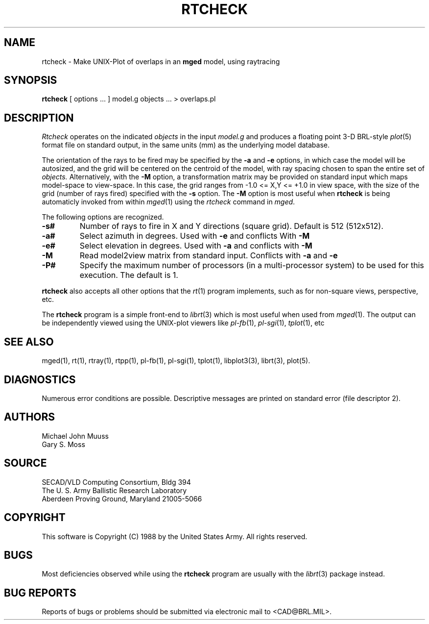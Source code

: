 .TH RTCHECK 1 BRL/CAD
.UC 4
.SH NAME
rtcheck \- Make UNIX-Plot of overlaps in an \fBmged\fP model, using raytracing
.SH SYNOPSIS
.B rtcheck
[ options ... ]
model.g
objects ...
> overlaps.pl
.SH DESCRIPTION
.I Rtcheck
operates on the indicated
.I objects
in the input
.I model.g
and produces a floating point 3-D BRL-style
.IR plot (5)
format file on standard output, in the same units (mm)
as the underlying model database.
.LP
The orientation of the rays to be fired may be specified by
the
.B \-a
and
.B \-e
options, in which case the model will be autosized, and the grid
will be centered on the centroid of the model, with ray spacing
chosen to span the entire set of
.I objects.
Alternatively,
with the
.B \-M
option, a transformation matrix may be provided on standard input
which maps model-space to view-space.
In this case, the grid ranges from -1.0 <= X,Y <= +1.0 in view space,
with the size of the grid (number of rays fired) specified with the
.B \-s
option.
The
.B \-M
option is most useful when
.B rtcheck
is being automaticly invoked from within
.IR mged (1)
using the
\fIrtcheck\fR command in
.IR mged .
.LP
The following options are recognized.
.TP
.B \-s#
Number of rays to fire in X and Y directions (square grid).
Default is 512 (512x512).
.TP
.B \-a#
Select azimuth in degrees.  Used with
.B \-e
and conflicts With
.B \-M
.TP
.B \-e#
Select elevation in degrees.  Used with
.B \-a
and conflicts with
.B \-M
.TP
.B \-M
Read model2view matrix from standard input.
Conflicts with
.B \-a
and
.B \-e
.TP
.B \-P#
Specify the maximum number of processors (in a multi-processor system) to be
used for this execution.  The default is 1.
.LP
.B rtcheck
also accepts all other options that the
.IR rt (1)
program implements, such as for non-square views, perspective, etc.
.LP
The
.B rtcheck
program is a simple front-end to
.IR librt (3)
which is most useful when used from
.IR mged (1).
The output can be independently viewed using the UNIX-plot
viewers like
.IR pl-fb (1),
.IR pl-sgi (1),
.IR tplot (1),
etc
.SH "SEE ALSO"
mged(1), rt(1), rtray(1), rtpp(1), pl-fb(1), pl-sgi(1), tplot(1),
libplot3(3), librt(3), plot(5).
.SH DIAGNOSTICS
Numerous error conditions are possible.
Descriptive messages are printed on standard error (file descriptor 2).
.SH AUTHORS
Michael John Muuss
.br
Gary S. Moss
.SH SOURCE
SECAD/VLD Computing Consortium, Bldg 394
.br
The U. S. Army Ballistic Research Laboratory
.br
Aberdeen Proving Ground, Maryland  21005-5066
.SH COPYRIGHT
This software is Copyright (C) 1988 by the United States Army.
All rights reserved.
.SH BUGS
Most deficiencies observed while using the
.B rtcheck
program are usually with the
.IR librt (3)
package instead.
.SH "BUG REPORTS"
Reports of bugs or problems should be submitted via electronic
mail to <CAD@BRL.MIL>.

